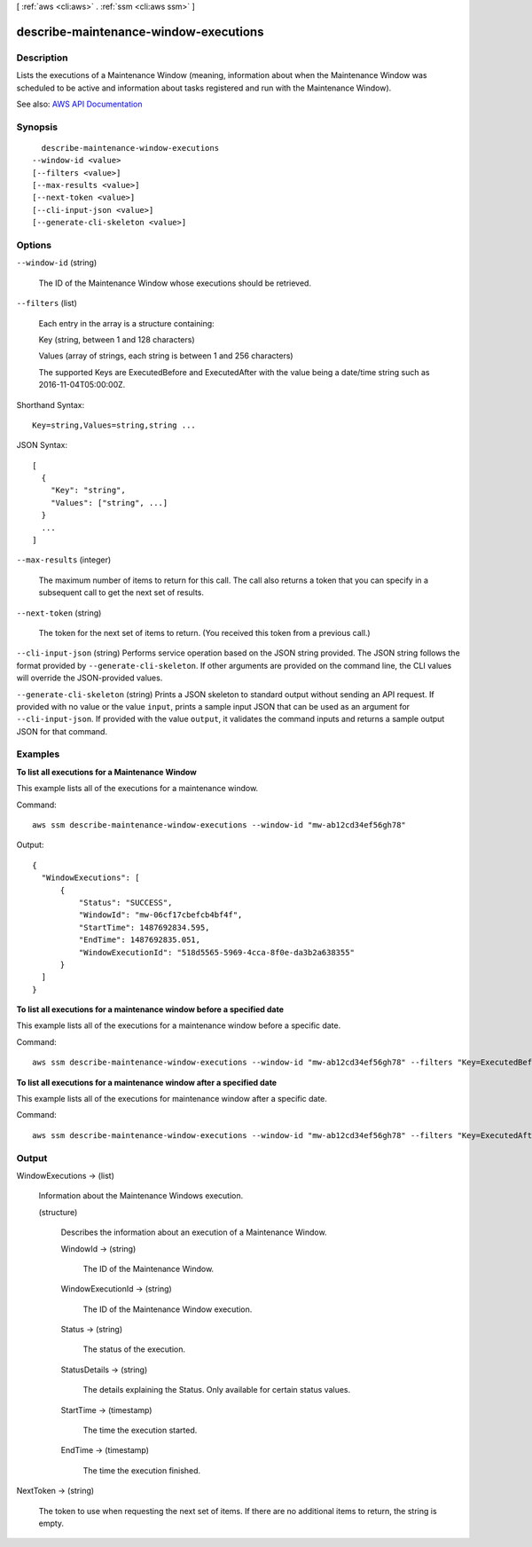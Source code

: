 [ :ref:`aws <cli:aws>` . :ref:`ssm <cli:aws ssm>` ]

.. _cli:aws ssm describe-maintenance-window-executions:


**************************************
describe-maintenance-window-executions
**************************************



===========
Description
===========



Lists the executions of a Maintenance Window (meaning, information about when the Maintenance Window was scheduled to be active and information about tasks registered and run with the Maintenance Window).



See also: `AWS API Documentation <https://docs.aws.amazon.com/goto/WebAPI/ssm-2014-11-06/DescribeMaintenanceWindowExecutions>`_


========
Synopsis
========

::

    describe-maintenance-window-executions
  --window-id <value>
  [--filters <value>]
  [--max-results <value>]
  [--next-token <value>]
  [--cli-input-json <value>]
  [--generate-cli-skeleton <value>]




=======
Options
=======

``--window-id`` (string)


  The ID of the Maintenance Window whose executions should be retrieved.

  

``--filters`` (list)


  Each entry in the array is a structure containing:

   

  Key (string, between 1 and 128 characters)

   

  Values (array of strings, each string is between 1 and 256 characters)

   

  The supported Keys are ExecutedBefore and ExecutedAfter with the value being a date/time string such as 2016-11-04T05:00:00Z.

  



Shorthand Syntax::

    Key=string,Values=string,string ...




JSON Syntax::

  [
    {
      "Key": "string",
      "Values": ["string", ...]
    }
    ...
  ]



``--max-results`` (integer)


  The maximum number of items to return for this call. The call also returns a token that you can specify in a subsequent call to get the next set of results.

  

``--next-token`` (string)


  The token for the next set of items to return. (You received this token from a previous call.)

  

``--cli-input-json`` (string)
Performs service operation based on the JSON string provided. The JSON string follows the format provided by ``--generate-cli-skeleton``. If other arguments are provided on the command line, the CLI values will override the JSON-provided values.

``--generate-cli-skeleton`` (string)
Prints a JSON skeleton to standard output without sending an API request. If provided with no value or the value ``input``, prints a sample input JSON that can be used as an argument for ``--cli-input-json``. If provided with the value ``output``, it validates the command inputs and returns a sample output JSON for that command.



========
Examples
========

**To list all executions for a Maintenance Window**

This example lists all of the executions for a maintenance window.

Command::

  aws ssm describe-maintenance-window-executions --window-id "mw-ab12cd34ef56gh78"

Output::

  {
    "WindowExecutions": [
        {
            "Status": "SUCCESS",
            "WindowId": "mw-06cf17cbefcb4bf4f",
            "StartTime": 1487692834.595,
            "EndTime": 1487692835.051,
            "WindowExecutionId": "518d5565-5969-4cca-8f0e-da3b2a638355"
        }
    ]
  }

**To list all executions for a maintenance window before a specified date**

This example lists all of the executions for a maintenance window before a specific date.

Command::

  aws ssm describe-maintenance-window-executions --window-id "mw-ab12cd34ef56gh78" --filters "Key=ExecutedBefore,Values=2016-11-04T05:00:00Z"
  
**To list all executions for a maintenance window after a specified date**

This example lists all of the executions for maintenance window after a specific date.

Command::

  aws ssm describe-maintenance-window-executions --window-id "mw-ab12cd34ef56gh78" --filters "Key=ExecutedAfter,Values=2016-11-04T17:00:00Z"

======
Output
======

WindowExecutions -> (list)

  

  Information about the Maintenance Windows execution.

  

  (structure)

    

    Describes the information about an execution of a Maintenance Window. 

    

    WindowId -> (string)

      

      The ID of the Maintenance Window.

      

      

    WindowExecutionId -> (string)

      

      The ID of the Maintenance Window execution.

      

      

    Status -> (string)

      

      The status of the execution.

      

      

    StatusDetails -> (string)

      

      The details explaining the Status. Only available for certain status values.

      

      

    StartTime -> (timestamp)

      

      The time the execution started.

      

      

    EndTime -> (timestamp)

      

      The time the execution finished.

      

      

    

  

NextToken -> (string)

  

  The token to use when requesting the next set of items. If there are no additional items to return, the string is empty.

  

  

